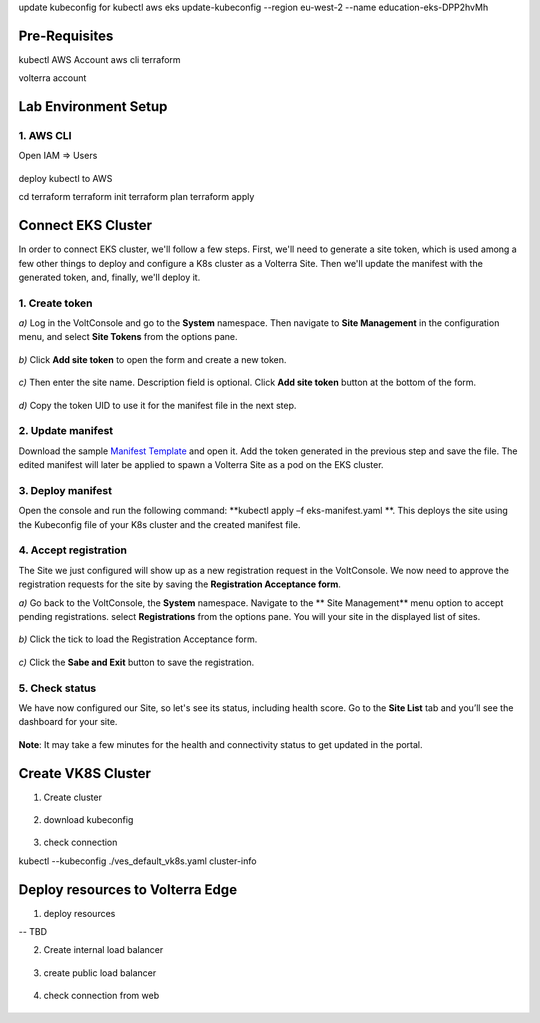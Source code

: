 update kubeconfig for kubectl
aws eks update-kubeconfig --region eu-west-2 --name education-eks-DPP2hvMh


Pre-Requisites
###############

kubectl
AWS Account
aws cli
terraform



volterra account


Lab Environment Setup  
############################### 

1. AWS CLI
*************************** 
Open IAM => Users

.. figure:: _figures/aws_cli_config_1.png

.. figure:: _figures/aws_cli_config_1_2.png

.. figure:: _figures/aws_cli_config_1_3.png

.. figure:: _figures/aws_cli_config_1_4.png

.. figure:: _figures/aws_cli_config_1_5.png

.. figure:: _figures/aws_cli_config_2.png

.. figure:: _figures/aws_cli_config_3.png

.. figure:: _figures/aws_cli_config_4.png

.. figure:: _figures/aws_cli_config_5.png

.. figure:: _figures/aws_cli_config_6.png

.. figure:: _figures/aws_cli_config_7.png

.. figure:: _figures/aws_cli_config_8.png

.. figure:: _figures/aws_cli_config_9.png

deploy kubectl to AWS

cd terraform
terraform init
terraform plan
terraform apply

.. figure:: _figures/eks_setup_1.png

.. figure:: _figures/eks_setup_2.png

.. figure:: _figures/eks_setup_3.png

.. figure:: _figures/eks_setup_4.png

Connect EKS Cluster
##################### 

In order to connect EKS cluster, we'll follow a few steps. First, we'll need to generate a site token, which is used among a few other things to deploy and configure a K8s cluster as a Volterra Site. Then we'll update the manifest with the generated token, and, finally, we'll deploy it.

1. Create token
***************

`a)` Log in the VoltConsole and go to the **System** namespace.  Then navigate to **Site Management** in the configuration menu, and select **Site Tokens** from the options pane.

.. figure:: _figures/connect_eks_cluster_1.png

`b)` Click **Add site token** to open the form and create a new token.

.. figure:: _figures/connect_eks_cluster_2.png

`c)` Then enter the site name. Description field is optional. Click **Add site token** button at the bottom of the form. 

.. figure:: _figures/connect_eks_cluster_3.png

`d)` Copy the token UID to use it for the manifest file in the next step.

.. figure:: _figures/connect_eks_cluster_4.png

2. Update manifest
*******************

Download the sample  `Manifest Template <https://gitlab.com/volterra.io/volterra-ce/-/blob/master/k8s/ce_k8s.yml>`_  and open it. Add the token generated in the previous step and save the file. The edited manifest will later be applied to spawn a Volterra Site as a pod on the EKS cluster.

.. figure:: _figures/connect_eks_cluster_5.png

3. Deploy manifest
*******************

Open the console and run the following command: **kubectl apply –f eks-manifest.yaml **. This deploys the site using the Kubeconfig file of your K8s cluster and the created manifest file.

.. figure:: _figures/connect_eks_cluster_6.png

4. Accept registration
*******************

The Site we just configured will show up as a new registration request in the VoltConsole. We now need to approve the registration requests for the site by saving the **Registration Acceptance form**.

`a)` Go back to the VoltConsole, the **System** namespace. Navigate to the ** Site Management** menu option to accept pending registrations. select **Registrations** from the options pane. You will your site in the displayed list of sites. 

.. figure:: _figures/connect_eks_cluster_7.png

`b)` Click the tick to load the Registration Acceptance form.

.. figure:: _figures/connect_eks_cluster_8.png

`c)` Click the **Sabe and Exit** button to save the registration.

.. figure:: _figures/connect_eks_cluster_9.png

5. Check status
*******************

We have now configured our Site, so let's see its status, including health score. Go to the **Site List** tab and you’ll see the dashboard for your site.

.. figure:: _figures/connect_eks_cluster_10.png

**Note**: It may take a few minutes for the health and connectivity status to get updated in the portal.

Create VK8S Cluster
##################### 

1. Create cluster

.. figure:: _figures/create_vk8s_1.png

.. figure:: _figures/create_vk8s_2.png

.. figure:: _figures/create_vk8s_3.png

.. figure:: _figures/create_vk8s_4.png

2. download kubeconfig

.. figure:: _figures/create_vk8s_5.png

.. figure:: _figures/create_vk8s_6.png

.. figure:: _figures/create_vk8s_7.png

.. figure:: _figures/create_vk8s_8.png

.. figure:: _figures/create_vk8s_9.png

3. check connection

kubectl --kubeconfig ./ves_default_vk8s.yaml cluster-info

.. figure:: _figures/create_vk8s_10.png

Deploy resources to Volterra Edge
##################### 

1. deploy resources

-- TBD

2. Create internal load balancer

.. figure:: _figures/backend_lb_1.png

.. figure:: _figures/backend_lb_2.png

.. figure:: _figures/backend_lb_3.png

.. figure:: _figures/backend_lb_4.png

.. figure:: _figures/backend_lb_5.png

.. figure:: _figures/backend_lb_6.png

.. figure:: _figures/backend_lb_7.png

.. figure:: _figures/backend_lb_8.png

.. figure:: _figures/backend_lb_9.png

3. create public load balancer

.. figure:: _figures/frontend_lb_1.png

.. figure:: _figures/frontend_lb_2.png

.. figure:: _figures/frontend_lb_3.png

.. figure:: _figures/frontend_lb_4.png

.. figure:: _figures/frontend_lb_5.png

.. figure:: _figures/frontend_lb_6.png

.. figure:: _figures/frontend_lb_7.png

.. figure:: _figures/frontend_lb_8.png

4. check connection from web

.. figure:: _figures/frontend_lb_9.png
